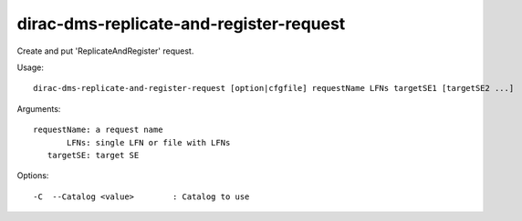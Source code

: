 ========================================
dirac-dms-replicate-and-register-request
========================================

Create and put 'ReplicateAndRegister' request.

Usage::

 dirac-dms-replicate-and-register-request [option|cfgfile] requestName LFNs targetSE1 [targetSE2 ...]

Arguments::

 requestName: a request name
        LFNs: single LFN or file with LFNs
    targetSE: target SE

Options::

  -C  --Catalog <value>        : Catalog to use
